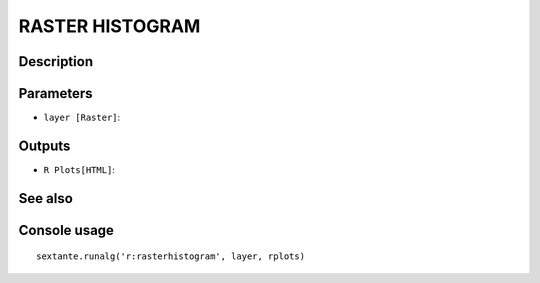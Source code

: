 RASTER HISTOGRAM
================

Description
-----------

Parameters
----------

- ``layer [Raster]``:

Outputs
-------

- ``R Plots[HTML]``:

See also
---------


Console usage
-------------


::

	sextante.runalg('r:rasterhistogram', layer, rplots)
